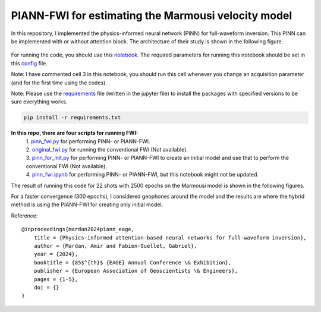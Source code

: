 PIANN-FWI for estimating the Marmousi velocity model
===================================================

In this repository, I implemented the physics-informed neural network
(PINN) for full-waveform inversion. This PINN can be implemented with or
without attention block. The architecture of their study is shown in the
following figure.

.. figure:: /readme_files/architecture.png
   :alt: architecture


For running the code, you should use this
`notebook <https://github.com/AmirMardan/pinn_fwi/blob/main/pinn_fwi.ipynb>`__.
The required parameters for running this notebook should be set in this
`config <https://github.com/AmirMardan/pinn_fwi/blob/main/config.py>`__
file.

Note: I have commented cell 3 in this notebook, you should run this cell
whenever you change an acquisition parameter (and for the first time
using the codes).

Note: Please use the
`requirements <https://github.com/AmirMardan/pinn_fwi/blob/main/requirements.txt>`__
file (written in the jupyter file) to install the packages with
specified versions to be sure everything works.

.. code:: console

   pip install -r requirements.txt

**In this repo, there are four scripts for running FWI:** 
 | 1. `pinn_fwi.py <https://github.com/AmirMardan/pinn_fwi/blob/main/pinn_fwi.py>`__ for performing PINN- or PIANN-FWI. 
 | 2. `original_fwi.py <https://github.com/AmirMardan/pinn_fwi/blob/main/original_fwi.py>`__ for running the conventional FWI (Not available). 
 | 3. `pinn_for_init.py <https://github.com/AmirMardan/pinn_fwi/blob/main/pinn_for_init.py>`__ for performing PINN- or PIANN-FWI to create an initial model and use that to perform the conventional FWI (Not available). 
 | 4. `pinn_fwi.ipynb <https://github.com/AmirMardan/pinn_fwi/blob/main/pinn_fwi.ipynb>`__ for performing PINN- or PIANN-FWI, but this notebook might not be updated.

The result of running this code for 22 shots with 2500 epochs on the
Marmousi model is shown in the following figures.

|res| For a faster convergence (300 epochs), I considered geophones
around the model and the results are |with_init| where the hybrid method
is using the PIANN-FWI for creating only initial model.

Reference:

::

   @inproceedings{mardan2024piann_eage,
       title = {Physics-informed attention-based neural networks for full-waveform inversion},
       author = {Mardan, Amir and Fabien-Ouellet, Gabriel},
       year = {2024},
       booktitle = {85$^{th}$ {EAGE} Annual Conference \& Exhibition},
       publisher = {European Association of Geoscientists \& Engineers},
       pages = {1-5},
       doi = {}
   }

.. |res| image:: /readme_files/marmousi_clean.png
.. |with_init| image:: /readme_files/image2024_marmousi_clean.png
